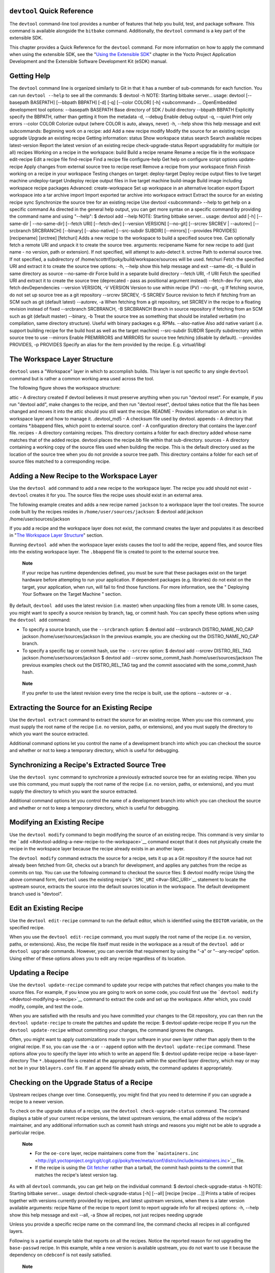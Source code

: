 .. _ref-devtool-reference:

``devtool`` Quick Reference
===========================

The ``devtool`` command-line tool provides a number of features that
help you build, test, and package software. This command is available
alongside the ``bitbake`` command. Additionally, the ``devtool`` command
is a key part of the extensible SDK.

This chapter provides a Quick Reference for the ``devtool`` command. For
more information on how to apply the command when using the extensible
SDK, see the "`Using the Extensible
SDK <&YOCTO_DOCS_SDK_URL;#sdk-extensible>`__" chapter in the Yocto
Project Application Development and the Extensible Software Development
Kit (eSDK) manual.

.. _devtool-getting-help:

Getting Help
============

The ``devtool`` command line is organized similarly to Git in that it
has a number of sub-commands for each function. You can run
``devtool --help`` to see all the commands: $ devtool -h NOTE: Starting
bitbake server... usage: devtool [--basepath BASEPATH] [--bbpath BBPATH]
[-d] [-q] [--color COLOR] [-h] <subcommand> ... OpenEmbedded development
tool options: --basepath BASEPATH Base directory of SDK / build
directory --bbpath BBPATH Explicitly specify the BBPATH, rather than
getting it from the metadata -d, --debug Enable debug output -q, --quiet
Print only errors --color COLOR Colorize output (where COLOR is auto,
always, never) -h, --help show this help message and exit subcommands:
Beginning work on a recipe: add Add a new recipe modify Modify the
source for an existing recipe upgrade Upgrade an existing recipe Getting
information: status Show workspace status search Search available
recipes latest-version Report the latest version of an existing recipe
check-upgrade-status Report upgradability for multiple (or all) recipes
Working on a recipe in the workspace: build Build a recipe rename Rename
a recipe file in the workspace edit-recipe Edit a recipe file
find-recipe Find a recipe file configure-help Get help on configure
script options update-recipe Apply changes from external source tree to
recipe reset Remove a recipe from your workspace finish Finish working
on a recipe in your workspace Testing changes on target: deploy-target
Deploy recipe output files to live target machine undeploy-target
Undeploy recipe output files in live target machine build-image Build
image including workspace recipe packages Advanced: create-workspace Set
up workspace in an alternative location export Export workspace into a
tar archive import Import exported tar archive into workspace extract
Extract the source for an existing recipe sync Synchronize the source
tree for an existing recipe Use devtool <subcommand> --help to get help
on a specific command As directed in the general help output, you can
get more syntax on a specific command by providing the command name and
using "--help": $ devtool add --help NOTE: Starting bitbake server...
usage: devtool add [-h] [--same-dir \| --no-same-dir] [--fetch URI]
[--fetch-dev] [--version VERSION] [--no-git] [--srcrev SRCREV \|
--autorev] [--srcbranch SRCBRANCH] [--binary] [--also-native]
[--src-subdir SUBDIR] [--mirrors] [--provides PROVIDES] [recipename]
[srctree] [fetchuri] Adds a new recipe to the workspace to build a
specified source tree. Can optionally fetch a remote URI and unpack it
to create the source tree. arguments: recipename Name for new recipe to
add (just name - no version, path or extension). If not specified, will
attempt to auto-detect it. srctree Path to external source tree. If not
specified, a subdirectory of /home/scottrif/poky/build/workspace/sources
will be used. fetchuri Fetch the specified URI and extract it to create
the source tree options: -h, --help show this help message and exit
--same-dir, -s Build in same directory as source --no-same-dir Force
build in a separate build directory --fetch URI, -f URI Fetch the
specified URI and extract it to create the source tree (deprecated -
pass as positional argument instead) --fetch-dev For npm, also fetch
devDependencies --version VERSION, -V VERSION Version to use within
recipe (PV) --no-git, -g If fetching source, do not set up source tree
as a git repository --srcrev SRCREV, -S SRCREV Source revision to fetch
if fetching from an SCM such as git (default latest) --autorev, -a When
fetching from a git repository, set SRCREV in the recipe to a floating
revision instead of fixed --srcbranch SRCBRANCH, -B SRCBRANCH Branch in
source repository if fetching from an SCM such as git (default master)
--binary, -b Treat the source tree as something that should be installed
verbatim (no compilation, same directory structure). Useful with binary
packages e.g. RPMs. --also-native Also add native variant (i.e. support
building recipe for the build host as well as the target machine)
--src-subdir SUBDIR Specify subdirectory within source tree to use
--mirrors Enable PREMIRRORS and MIRRORS for source tree fetching
(disable by default). --provides PROVIDES, -p PROVIDES Specify an alias
for the item provided by the recipe. E.g. virtual/libgl

.. _devtool-the-workspace-layer-structure:

The Workspace Layer Structure
=============================

``devtool`` uses a "Workspace" layer in which to accomplish builds. This
layer is not specific to any single ``devtool`` command but is rather a
common working area used across the tool.

The following figure shows the workspace structure:

attic - A directory created if devtool believes it must preserve
anything when you run "devtool reset". For example, if you run "devtool
add", make changes to the recipe, and then run "devtool reset", devtool
takes notice that the file has been changed and moves it into the attic
should you still want the recipe. README - Provides information on what
is in workspace layer and how to manage it. .devtool_md5 - A checksum
file used by devtool. appends - A directory that contains \*.bbappend
files, which point to external source. conf - A configuration directory
that contains the layer.conf file. recipes - A directory containing
recipes. This directory contains a folder for each directory added whose
name matches that of the added recipe. devtool places the recipe.bb file
within that sub-directory. sources - A directory containing a working
copy of the source files used when building the recipe. This is the
default directory used as the location of the source tree when you do
not provide a source tree path. This directory contains a folder for
each set of source files matched to a corresponding recipe.

.. _devtool-adding-a-new-recipe-to-the-workspace:

Adding a New Recipe to the Workspace Layer
==========================================

Use the ``devtool add`` command to add a new recipe to the workspace
layer. The recipe you add should not exist - ``devtool`` creates it for
you. The source files the recipe uses should exist in an external area.

The following example creates and adds a new recipe named ``jackson`` to
a workspace layer the tool creates. The source code built by the recipes
resides in ``/home/user/sources/jackson``: $ devtool add jackson
/home/user/sources/jackson

If you add a recipe and the workspace layer does not exist, the command
creates the layer and populates it as described in "`The Workspace Layer
Structure <#devtool-the-workspace-layer-structure>`__" section.

Running ``devtool add`` when the workspace layer exists causes the tool
to add the recipe, append files, and source files into the existing
workspace layer. The ``.bbappend`` file is created to point to the
external source tree.

   **Note**

   If your recipe has runtime dependencies defined, you must be sure
   that these packages exist on the target hardware before attempting to
   run your application. If dependent packages (e.g. libraries) do not
   exist on the target, your application, when run, will fail to find
   those functions. For more information, see the "
   Deploying Your Software on the Target Machine
   " section.

By default, ``devtool add`` uses the latest revision (i.e. master) when
unpacking files from a remote URI. In some cases, you might want to
specify a source revision by branch, tag, or commit hash. You can
specify these options when using the ``devtool add`` command:

-  To specify a source branch, use the ``--srcbranch`` option: $ devtool
   add --srcbranch DISTRO_NAME_NO_CAP jackson /home/user/sources/jackson
   In the previous example, you are checking out the DISTRO_NAME_NO_CAP
   branch.

-  To specify a specific tag or commit hash, use the ``--srcrev``
   option: $ devtool add --srcrev DISTRO_REL_TAG jackson
   /home/user/sources/jackson $ devtool add --srcrev some_commit_hash
   /home/user/sources/jackson The previous examples check out the
   DISTRO_REL_TAG tag and the commit associated with the
   some_commit_hash hash.

..

   **Note**

   If you prefer to use the latest revision every time the recipe is
   built, use the options
   --autorev
   or
   -a
   .

.. _devtool-extracting-the-source-for-an-existing-recipe:

Extracting the Source for an Existing Recipe
============================================

Use the ``devtool extract`` command to extract the source for an
existing recipe. When you use this command, you must supply the root
name of the recipe (i.e. no version, paths, or extensions), and you must
supply the directory to which you want the source extracted.

Additional command options let you control the name of a development
branch into which you can checkout the source and whether or not to keep
a temporary directory, which is useful for debugging.

.. _devtool-synchronizing-a-recipes-extracted-source-tree:

Synchronizing a Recipe's Extracted Source Tree
==============================================

Use the ``devtool sync`` command to synchronize a previously extracted
source tree for an existing recipe. When you use this command, you must
supply the root name of the recipe (i.e. no version, paths, or
extensions), and you must supply the directory to which you want the
source extracted.

Additional command options let you control the name of a development
branch into which you can checkout the source and whether or not to keep
a temporary directory, which is useful for debugging.

.. _devtool-modifying-a-recipe:

Modifying an Existing Recipe
============================

Use the ``devtool modify`` command to begin modifying the source of an
existing recipe. This command is very similar to the
```add`` <#devtool-adding-a-new-recipe-to-the-workspace>`__ command
except that it does not physically create the recipe in the workspace
layer because the recipe already exists in an another layer.

The ``devtool modify`` command extracts the source for a recipe, sets it
up as a Git repository if the source had not already been fetched from
Git, checks out a branch for development, and applies any patches from
the recipe as commits on top. You can use the following command to
checkout the source files: $ devtool modify recipe Using the above
command form, ``devtool`` uses the existing recipe's
```SRC_URI`` <#var-SRC_URI>`__ statement to locate the upstream source,
extracts the source into the default sources location in the workspace.
The default development branch used is "devtool".

.. _devtool-edit-an-existing-recipe:

Edit an Existing Recipe
=======================

Use the ``devtool edit-recipe`` command to run the default editor, which
is identified using the ``EDITOR`` variable, on the specified recipe.

When you use the ``devtool edit-recipe`` command, you must supply the
root name of the recipe (i.e. no version, paths, or extensions). Also,
the recipe file itself must reside in the workspace as a result of the
``devtool add`` or ``devtool upgrade`` commands. However, you can
override that requirement by using the "-a" or "--any-recipe" option.
Using either of these options allows you to edit any recipe regardless
of its location.

.. _devtool-updating-a-recipe:

Updating a Recipe
=================

Use the ``devtool update-recipe`` command to update your recipe with
patches that reflect changes you make to the source files. For example,
if you know you are going to work on some code, you could first use the
```devtool modify`` <#devtool-modifying-a-recipe>`__ command to extract
the code and set up the workspace. After which, you could modify,
compile, and test the code.

When you are satisfied with the results and you have committed your
changes to the Git repository, you can then run the
``devtool update-recipe`` to create the patches and update the recipe: $
devtool update-recipe recipe If you run the ``devtool update-recipe``
without committing your changes, the command ignores the changes.

Often, you might want to apply customizations made to your software in
your own layer rather than apply them to the original recipe. If so, you
can use the ``-a`` or ``--append`` option with the
``devtool update-recipe`` command. These options allow you to specify
the layer into which to write an append file: $ devtool update-recipe
recipe -a base-layer-directory The ``*.bbappend`` file is created at the
appropriate path within the specified layer directory, which may or may
not be in your ``bblayers.conf`` file. If an append file already exists,
the command updates it appropriately.

.. _devtool-checking-on-the-upgrade-status-of-a-recipe:

Checking on the Upgrade Status of a Recipe
==========================================

Upstream recipes change over time. Consequently, you might find that you
need to determine if you can upgrade a recipe to a newer version.

To check on the upgrade status of a recipe, use the
``devtool check-upgrade-status`` command. The command displays a table
of your current recipe versions, the latest upstream versions, the email
address of the recipe's maintainer, and any additional information such
as commit hash strings and reasons you might not be able to upgrade a
particular recipe.

   **Note**

   -  For the ``oe-core`` layer, recipe maintainers come from the
      ```maintainers.inc`` <http://git.yoctoproject.org/cgit/cgit.cgi/poky/tree/meta/conf/distro/include/maintainers.inc>`__
      file.

   -  If the recipe is using the `Git
      fetcher <&YOCTO_DOCS_BB_URL;#git-fetcher>`__ rather than a
      tarball, the commit hash points to the commit that matches the
      recipe's latest version tag.

As with all ``devtool`` commands, you can get help on the individual
command: $ devtool check-upgrade-status -h NOTE: Starting bitbake
server... usage: devtool check-upgrade-status [-h] [--all] [recipe
[recipe ...]] Prints a table of recipes together with versions currently
provided by recipes, and latest upstream versions, when there is a later
version available arguments: recipe Name of the recipe to report (omit
to report upgrade info for all recipes) options: -h, --help show this
help message and exit --all, -a Show all recipes, not just recipes
needing upgrade

Unless you provide a specific recipe name on the command line, the
command checks all recipes in all configured layers.

Following is a partial example table that reports on all the recipes.
Notice the reported reason for not upgrading the ``base-passwd`` recipe.
In this example, while a new version is available upstream, you do not
want to use it because the dependency on ``cdebconf`` is not easily
satisfied.

   **Note**

   When a reason for not upgrading displays, the reason is usually
   written into the recipe using the
   RECIPE_NO_UPDATE_REASON
   variable. See the
   base-passwd.bb
   recipe for an example.

$ devtool check-upgrade-status ... NOTE: acpid 2.0.30 2.0.31 Ross Burton
<ross.burton@intel.com> NOTE: u-boot-fw-utils 2018.11 2019.01 Marek
Vasut <marek.vasut@gmail.com> d3689267f92c5956e09cc7d1baa4700141662bff
NOTE: u-boot-tools 2018.11 2019.01 Marek Vasut <marek.vasut@gmail.com>
d3689267f92c5956e09cc7d1baa4700141662bff . . . NOTE: base-passwd 3.5.29
3.5.45 Anuj Mittal <anuj.mittal@intel.com> cannot be updated due to:
Version 3.5.38 requires cdebconf for update-passwd utility NOTE: busybox
1.29.2 1.30.0 Andrej Valek <andrej.valek@siemens.com> NOTE: dbus-test
1.12.10 1.12.12 Chen Qi <Qi.Chen@windriver.com>

.. _devtool-upgrading-a-recipe:

Upgrading a Recipe
==================

As software matures, upstream recipes are upgraded to newer versions. As
a developer, you need to keep your local recipes up-to-date with the
upstream version releases. Several methods exist by which you can
upgrade recipes. You can read about them in the "`Upgrading
Recipes <&YOCTO_DOCS_DEV_URL;#gs-upgrading-recipes>`__" section of the
Yocto Project Development Tasks Manual. This section overviews the
``devtool upgrade`` command.

   **Note**

   Before you upgrade a recipe, you can check on its upgrade status. See
   the "
   Checking on the Upgrade Status of a Recipe
   " for more information.

The ``devtool upgrade`` command upgrades an existing recipe to a more
recent version of the recipe upstream. The command puts the upgraded
recipe file along with any associated files into a "workspace" and, if
necessary, extracts the source tree to a specified location. During the
upgrade, patches associated with the recipe are rebased or added as
needed.

When you use the ``devtool upgrade`` command, you must supply the root
name of the recipe (i.e. no version, paths, or extensions), and you must
supply the directory to which you want the source extracted. Additional
command options let you control things such as the version number to
which you want to upgrade (i.e. the ```PV`` <#var-PV>`__), the source
revision to which you want to upgrade (i.e. the
```SRCREV`` <#var-SRCREV>`__), whether or not to apply patches, and so
forth.

You can read more on the ``devtool upgrade`` workflow in the "`Use
``devtool upgrade`` to Create a Version of the Recipe that Supports a
Newer Version of the
Software <&YOCTO_DOCS_SDK_URL;#sdk-devtool-use-devtool-upgrade-to-create-a-version-of-the-recipe-that-supports-a-newer-version-of-the-software>`__"
section in the Yocto Project Application Development and the Extensible
Software Development Kit (eSDK) manual. You can also see an example of
how to use ``devtool upgrade`` in the "`Using
``devtool upgrade`` <&YOCTO_DOCS_DEV_URL;#gs-using-devtool-upgrade>`__"
section in the Yocto Project Development Tasks Manual.

.. _devtool-resetting-a-recipe:

Resetting a Recipe
==================

Use the ``devtool reset`` command to remove a recipe and its
configuration (e.g. the corresponding ``.bbappend`` file) from the
workspace layer. Realize that this command deletes the recipe and the
append file. The command does not physically move them for you.
Consequently, you must be sure to physically relocate your updated
recipe and the append file outside of the workspace layer before running
the ``devtool reset`` command.

If the ``devtool reset`` command detects that the recipe or the append
files have been modified, the command preserves the modified files in a
separate "attic" subdirectory under the workspace layer.

Here is an example that resets the workspace directory that contains the
``mtr`` recipe: $ devtool reset mtr NOTE: Cleaning sysroot for recipe
mtr... NOTE: Leaving source tree
/home/scottrif/poky/build/workspace/sources/mtr as-is; if you no longer
need it then please delete it manually $

.. _devtool-building-your-recipe:

Building Your Recipe
====================

Use the ``devtool build`` command to build your recipe. The
``devtool build`` command is equivalent to the
``bitbake -c populate_sysroot`` command.

When you use the ``devtool build`` command, you must supply the root
name of the recipe (i.e. do not provide versions, paths, or extensions).
You can use either the "-s" or the "--disable-parallel-make" options to
disable parallel makes during the build. Here is an example: $ devtool
build recipe

.. _devtool-building-your-image:

Building Your Image
===================

Use the ``devtool build-image`` command to build an image, extending it
to include packages from recipes in the workspace. Using this command is
useful when you want an image that ready for immediate deployment onto a
device for testing. For proper integration into a final image, you need
to edit your custom image recipe appropriately.

When you use the ``devtool build-image`` command, you must supply the
name of the image. This command has no command line options: $ devtool
build-image image

.. _devtool-deploying-your-software-on-the-target-machine:

Deploying Your Software on the Target Machine
=============================================

Use the ``devtool deploy-target`` command to deploy the recipe's build
output to the live target machine: $ devtool deploy-target recipe target
The target is the address of the target machine, which must be running
an SSH server (i.e. ``user@hostname[:destdir]``).

This command deploys all files installed during the
```do_install`` <#ref-tasks-install>`__ task. Furthermore, you do not
need to have package management enabled within the target machine. If
you do, the package manager is bypassed.

   **Note**

   The ``deploy-target`` functionality is for development only. You
   should never use it to update an image that will be used in
   production.

Some conditions exist that could prevent a deployed application from
behaving as expected. When both of the following conditions exist, your
application has the potential to not behave correctly when run on the
target:

-  You are deploying a new application to the target and the recipe you
   used to build the application had correctly defined runtime
   dependencies.

-  The target does not physically have the packages on which the
   application depends installed.

If both of these conditions exist, your application will not behave as
expected. The reason for this misbehavior is because the
``devtool deploy-target`` command does not deploy the packages (e.g.
libraries) on which your new application depends. The assumption is that
the packages are already on the target. Consequently, when a runtime
call is made in the application for a dependent function (e.g. a library
call), the function cannot be found.

To be sure you have all the dependencies local to the target, you need
to be sure that the packages are pre-deployed (installed) on the target
before attempting to run your application.

.. _devtool-removing-your-software-from-the-target-machine:

Removing Your Software from the Target Machine
==============================================

Use the ``devtool undeploy-target`` command to remove deployed build
output from the target machine. For the ``devtool undeploy-target``
command to work, you must have previously used the
```devtool deploy-target`` <#devtool-deploying-your-software-on-the-target-machine>`__
command. $ devtool undeploy-target recipe target The target is the
address of the target machine, which must be running an SSH server (i.e.
``user@hostname``).

.. _devtool-creating-the-workspace:

Creating the Workspace Layer in an Alternative Location
=======================================================

Use the ``devtool create-workspace`` command to create a new workspace
layer in your `Build Directory <#build-directory>`__. When you create a
new workspace layer, it is populated with the ``README`` file and the
``conf`` directory only.

The following example creates a new workspace layer in your current
working and by default names the workspace layer "workspace": $ devtool
create-workspace

You can create a workspace layer anywhere by supplying a pathname with
the command. The following command creates a new workspace layer named
"new-workspace": $ devtool create-workspace /home/scottrif/new-workspace

.. _devtool-get-the-status-of-the-recipes-in-your-workspace:

Get the Status of the Recipes in Your Workspace
===============================================

Use the ``devtool status`` command to list the recipes currently in your
workspace. Information includes the paths to their respective external
source trees.

The ``devtool status`` command has no command-line options: $ devtool
status Following is sample output after using
```devtool add`` <#devtool-adding-a-new-recipe-to-the-workspace>`__ to
create and add the ``mtr_0.86.bb`` recipe to the ``workspace``
directory: $ devtool status mtr:
/home/scottrif/poky/build/workspace/sources/mtr
(/home/scottrif/poky/build/workspace/recipes/mtr/mtr_0.86.bb) $

.. _devtool-search-for-available-target-recipes:

Search for Available Target Recipes
===================================

Use the ``devtool search`` command to search for available target
recipes. The command matches the recipe name, package name, description,
and installed files. The command displays the recipe name as a result of
a match.

When you use the ``devtool search`` command, you must supply a keyword.
The command uses the keyword when searching for a match.
